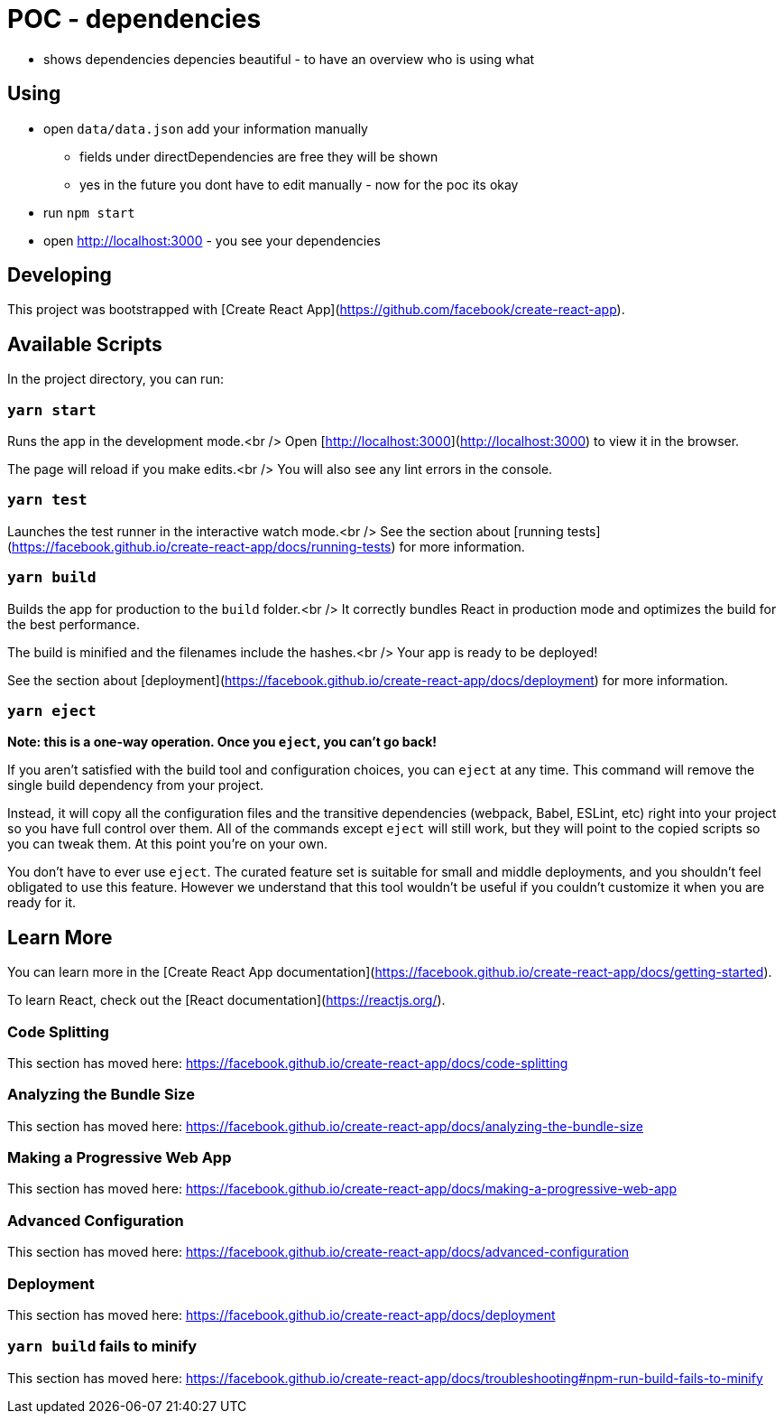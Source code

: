 = POC - dependencies

* shows dependencies depencies beautiful - to have an overview who is using what

== Using

* open `data/data.json` add your information manually
** fields under directDependencies are free they will be shown
** yes in the future you dont have to edit manually - now for the poc its okay
* run `npm start`
* open http://localhost:3000 - you see your dependencies

== Developing


This project was bootstrapped with [Create React App](https://github.com/facebook/create-react-app).

== Available Scripts

In the project directory, you can run:

=== `yarn start`

Runs the app in the development mode.<br />
Open [http://localhost:3000](http://localhost:3000) to view it in the browser.

The page will reload if you make edits.<br />
You will also see any lint errors in the console.

=== `yarn test`

Launches the test runner in the interactive watch mode.<br />
See the section about [running tests](https://facebook.github.io/create-react-app/docs/running-tests) for more information.

=== `yarn build`

Builds the app for production to the `build` folder.<br />
It correctly bundles React in production mode and optimizes the build for the best performance.

The build is minified and the filenames include the hashes.<br />
Your app is ready to be deployed!

See the section about [deployment](https://facebook.github.io/create-react-app/docs/deployment) for more information.

=== `yarn eject`

**Note: this is a one-way operation. Once you `eject`, you can’t go back!**

If you aren’t satisfied with the build tool and configuration choices, you can `eject` at any time. This command will remove the single build dependency from your project.

Instead, it will copy all the configuration files and the transitive dependencies (webpack, Babel, ESLint, etc) right into your project so you have full control over them. All of the commands except `eject` will still work, but they will point to the copied scripts so you can tweak them. At this point you’re on your own.

You don’t have to ever use `eject`. The curated feature set is suitable for small and middle deployments, and you shouldn’t feel obligated to use this feature. However we understand that this tool wouldn’t be useful if you couldn’t customize it when you are ready for it.

== Learn More

You can learn more in the [Create React App documentation](https://facebook.github.io/create-react-app/docs/getting-started).

To learn React, check out the [React documentation](https://reactjs.org/).

=== Code Splitting

This section has moved here: https://facebook.github.io/create-react-app/docs/code-splitting

=== Analyzing the Bundle Size

This section has moved here: https://facebook.github.io/create-react-app/docs/analyzing-the-bundle-size

=== Making a Progressive Web App

This section has moved here: https://facebook.github.io/create-react-app/docs/making-a-progressive-web-app

=== Advanced Configuration

This section has moved here: https://facebook.github.io/create-react-app/docs/advanced-configuration

=== Deployment

This section has moved here: https://facebook.github.io/create-react-app/docs/deployment

=== `yarn build` fails to minify

This section has moved here: https://facebook.github.io/create-react-app/docs/troubleshooting#npm-run-build-fails-to-minify
